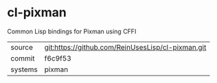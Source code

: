 * cl-pixman

Common Lisp bindings for Pixman using CFFI

|---------+---------------------------------------------------|
| source  | git:https://github.com/ReinUsesLisp/cl-pixman.git |
| commit  | f6c9f53                                           |
| systems | pixman                                            |
|---------+---------------------------------------------------|
